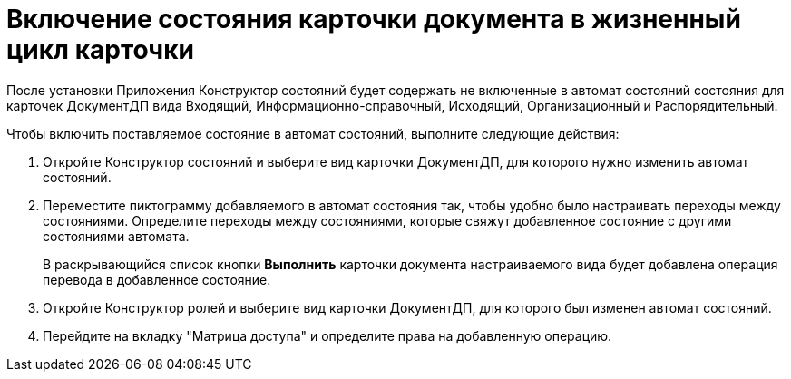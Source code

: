 = Включение состояния карточки документа в жизненный цикл карточки

После установки Приложения Конструктор состояний будет содержать не включенные в автомат состояний состояния для карточек ДокументДП вида Входящий, Информационно-справочный, Исходящий, Организационный и Распорядительный.

Чтобы включить поставляемое состояние в автомат состояний, выполните следующие действия:

[arabic]
. Откройте Конструктор состояний и выберите вид карточки ДокументДП, для которого нужно изменить автомат состояний.
. Переместите пиктограмму добавляемого в автомат состояния так, чтобы удобно было настраивать переходы между состояниями. Определите переходы между состояниями, которые свяжут добавленное состояние с другими состояниями автомата.
+
В раскрывающийся список кнопки *Выполнить* карточки документа настраиваемого вида будет добавлена операция перевода в добавленное состояние.
. Откройте Конструктор ролей и выберите вид карточки ДокументДП, для которого был изменен автомат состояний.
. Перейдите на вкладку "Матрица доступа" и определите права на добавленную операцию.
